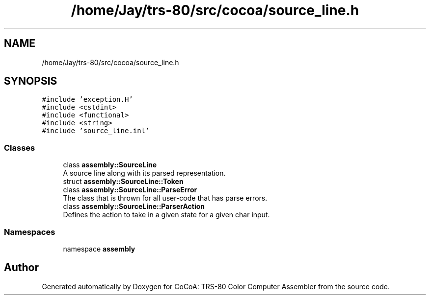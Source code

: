 .TH "/home/Jay/trs-80/src/cocoa/source_line.h" 3 "Sat Aug 20 2022" "CoCoA: TRS-80 Color Computer Assembler" \" -*- nroff -*-
.ad l
.nh
.SH NAME
/home/Jay/trs-80/src/cocoa/source_line.h
.SH SYNOPSIS
.br
.PP
\fC#include 'exception\&.H'\fP
.br
\fC#include <cstdint>\fP
.br
\fC#include <functional>\fP
.br
\fC#include <string>\fP
.br
\fC#include 'source_line\&.inl'\fP
.br

.SS "Classes"

.in +1c
.ti -1c
.RI "class \fBassembly::SourceLine\fP"
.br
.RI "A source line along with its parsed representation\&. "
.ti -1c
.RI "struct \fBassembly::SourceLine::Token\fP"
.br
.ti -1c
.RI "class \fBassembly::SourceLine::ParseError\fP"
.br
.RI "The class that is thrown for all user-code that has parse errors\&. "
.ti -1c
.RI "class \fBassembly::SourceLine::ParserAction\fP"
.br
.RI "Defines the action to take in a given state for a given char input\&. "
.in -1c
.SS "Namespaces"

.in +1c
.ti -1c
.RI "namespace \fBassembly\fP"
.br
.in -1c
.SH "Author"
.PP 
Generated automatically by Doxygen for CoCoA: TRS-80 Color Computer Assembler from the source code\&.
